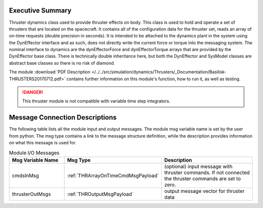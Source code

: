 
Executive Summary
-----------------

Thruster dynamics class used to provide thruster effects on body.  This class is used to hold and operate a set of thrusters that are located
on the spacecraft.  It contains all of the configuration data for the thruster
set, reads an array of on-time requests (double precision in seconds).  It is
intended to be attached to the dynamics plant in the system using the
DynEffector interface and as such, does not directly write the current force
or torque into the messaging system.  The nominal interface to dynamics are the
dynEffectorForce and dynEffectorTorque arrays that are provided by the DynEffector base class.
There is technically double inheritance here, but both the DynEffector and
SysModel classes are abstract base classes so there is no risk of diamond.

The module
:download:`PDF Description </../../src/simulation/dynamics/Thrusters/_Documentation/Basilisk-THRUSTERS20170712.pdf>`
contains further information on this module's function,
how to run it, as well as testing.

.. danger::

    This thruster module is not compatible with variable time step integrators.


Message Connection Descriptions
-------------------------------
The following table lists all the module input and output messages.  The module msg variable name is set by the
user from python.  The msg type contains a link to the message structure definition, while the description
provides information on what this message is used for.

.. list-table:: Module I/O Messages
    :widths: 25 25 50
    :header-rows: 1

    * - Msg Variable Name
      - Msg Type
      - Description
    * - cmdsInMsg
      - :ref:`THRArrayOnTimeCmdMsgPayload`
      - (optional) input message with thruster commands. If not connected the thruster commands are set to zero.
    * - thrusterOutMsgs
      - :ref:`THROutputMsgPayload`
      - output message vector for thruster data

